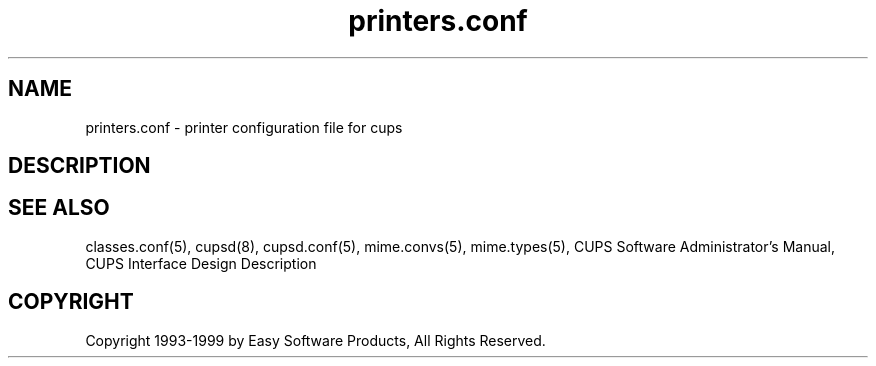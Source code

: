 .\"
.\" "$Id: printers.conf.5 327 1999-05-14 17:03:06Z mike $"
.\"
.\"   printers.conf man page for the Common UNIX Printing System (CUPS).
.\"
.\"   Copyright 1997-1999 by Easy Software Products.
.\"
.\"   These coded instructions, statements, and computer programs are the
.\"   property of Easy Software Products and are protected by Federal
.\"   copyright law.  Distribution and use rights are outlined in the file
.\"   "LICENSE.txt" which should have been included with this file.  If this
.\"   file is missing or damaged please contact Easy Software Products
.\"   at:
.\"
.\"       Attn: CUPS Licensing Information
.\"       Easy Software Products
.\"       44141 Airport View Drive, Suite 204
.\"       Hollywood, Maryland 20636-3111 USA
.\"
.\"       Voice: (301) 373-9603
.\"       EMail: cups-info@cups.org
.\"         WWW: http://www.cups.org
.\"
.TH printers.conf 5 "Common UNIX Printing System" "14 May 1999" "Easy Software Products"
.SH NAME
printers.conf \- printer configuration file for cups
.SH DESCRIPTION
.SH SEE ALSO
classes.conf(5), cupsd(8), cupsd.conf(5), mime.convs(5), mime.types(5),
CUPS Software Administrator's Manual,
CUPS Interface Design Description
.SH COPYRIGHT
Copyright 1993-1999 by Easy Software Products, All Rights Reserved.
.\"
.\" End of "$Id: printers.conf.5 327 1999-05-14 17:03:06Z mike $".
.\"
